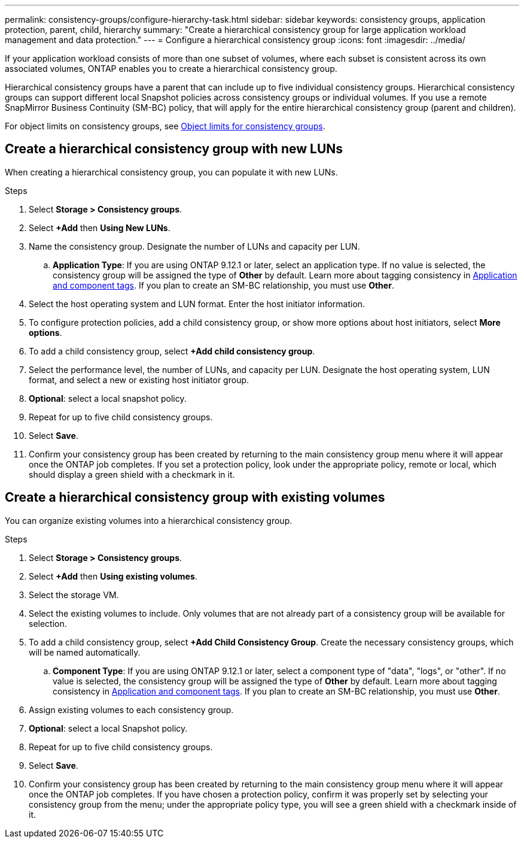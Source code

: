 ---
permalink: consistency-groups/configure-hierarchy-task.html
sidebar: sidebar
keywords: consistency groups, application protection, parent, child, hierarchy
summary: "Create a hierarchical consistency group for large application workload management and data protection."
---
= Configure a hierarchical consistency group
:icons: font
:imagesdir: ../media/

[.lead]
If your application workload consists of more than one subset of volumes, where each subset is consistent across its own associated volumes, ONTAP enables you to create a hierarchical consistency group.

Hierarchical consistency groups have a parent that can include up to five individual consistency groups. Hierarchical consistency groups can support different local Snapshot policies across consistency groups or individual volumes. If you use a remote SnapMirror Business Continuity (SM-BC) policy, that will apply for the entire hierarchical consistency group (parent and children). 

For object limits on consistency groups, see xref:limits.html[Object limits for consistency groups].

== Create a hierarchical consistency group with new LUNs

When creating a hierarchical consistency group, you can populate it with new LUNs.

.Steps
. Select *Storage > Consistency groups*.
. Select *+Add* then *Using New LUNs*.
. Name the consistency group. Designate the number of LUNs and capacity per LUN.
.. **Application Type**: If you are using ONTAP 9.12.1 or later, select an application type. If no value is selected, the consistency group will be assigned the type of **Other** by default. Learn more about tagging consistency in xref:index.html#application-and-component-tags[Application and component tags]. If you plan to create an SM-BC relationship, you must use *Other*.
. Select the host operating system and LUN format. Enter the host initiator information.
. To configure protection policies, add a child consistency group, or show more options about host initiators, select *More options*.
. To add a child consistency group, select *+Add child consistency group*.
. Select the performance level, the number of LUNs, and capacity per LUN. Designate the host operating system, LUN format, and select a new or existing host initiator group.
. *Optional*: select a local snapshot policy.
. Repeat for up to five child consistency groups.
. Select *Save*.
. Confirm your consistency group has been created by returning to the main consistency group menu where it will appear once the ONTAP job completes. If you set a protection policy, look under the appropriate policy, remote or local, which should display a green shield with a checkmark in it.

== Create a hierarchical consistency group with existing volumes

You can organize existing volumes into a hierarchical consistency group.

.Steps
. Select *Storage > Consistency groups*.
. Select *+Add* then *Using existing volumes*.
. Select the storage VM.
. Select the existing volumes to include. Only volumes that are not already part of a consistency group will be available for selection.
. To add a child consistency group, select *+Add Child Consistency Group*. Create the necessary consistency groups, which will be named automatically.
.. **Component Type**: If you are using ONTAP 9.12.1 or later, select a component type of "data", "logs", or "other". If no value is selected, the consistency group will be assigned the type of **Other** by default. Learn more about tagging consistency in xref:index.html#application-and-component-tags[Application and component tags]. If you plan to create an SM-BC relationship, you must use *Other*.
. Assign existing volumes to each consistency group.
. *Optional*: select a local Snapshot policy. 
. Repeat for up to five child consistency groups.
. Select *Save*.
. Confirm your consistency group has been created by returning to the main consistency group menu where it will appear once the ONTAP job completes. If you have chosen a protection policy, confirm it was properly set by selecting your consistency group from the menu; under the appropriate policy type, you will see a green shield with a checkmark inside of it.

// 9 Feb 2023, ONTAPDOC-880
// 2 feb 2023, ontap-issues-793
// 17 OCT 2022, ONTAPDOC-612
//29 october 2021, BURT 1401394, IE-364
